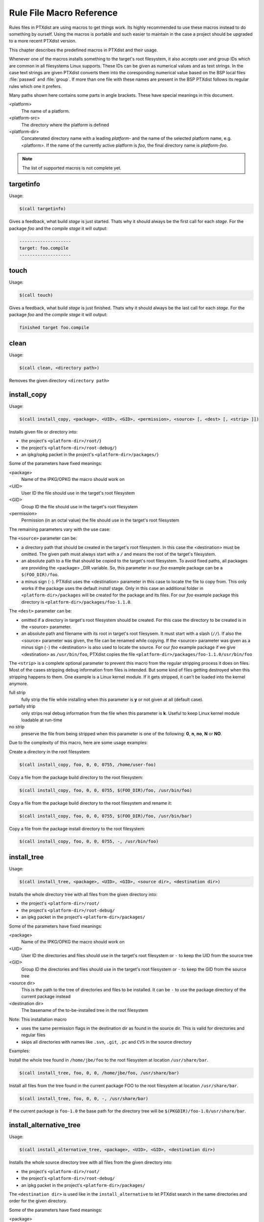 .. index:: reference_macros

Rule File Macro Reference
=========================

Rules files in PTXdist are using macros to get things work. Its highly
recommended to use these macros instead to do something by ourself. Using the
macros is portable and such easier to maintain in the case a project should be
upgraded to a more recent PTXdist version.

This chapter describes the predefined macros in PTXdist and their usage.

Whenever one of the macros installs something to the target's root filesystem,
it also accepts user and group IDs which are common in all filesystems Linux
supports. These IDs can be given as numerical values and as text strings.
In the case text strings are given PTXdist converts them into the
coresponding numerical value based on the BSP local files :file:`passwd` and :file:`group`.
If more than one file with these names are present in the BSP PTXdist follows
its regular rules which one it prefers.

Many paths shown here contains some parts in angle brackets. These have
special meanings in this document.

<platform>
  The name of a platform.
<platform-src>
  The directory where the platform is defined
<platform-dir>
  Concatenated directory name with a leading *platform-* and the name of the
  selected platform name, e.g. <platform>. If the name of the currently active
  platform is *foo*, the final directory name is *platform-foo*.


.. note:: The list of supported macros is not complete yet.

targetinfo
----------

Usage:

.. code-block:: none

 $(call targetinfo)

Gives a feedback, what build *stage* is just started. Thats why it
should always be the first call for each *stage*. For the package
*foo* and the *compile stage* it will output:

.. code-block:: none

 --------------------
 target: foo.compile
 --------------------

touch
------

Usage:

.. code-block:: none

 $(call touch)

Gives a feedback, what build *stage* is just finished. Thats why it
should always be the last call for each *stage*. For the package
*foo* and the *compile stage* it will output:

.. code-block:: none

 finished target foo.compile

clean
-----

Usage:

.. code-block:: none

 $(call clean, <directory path>)

Removes the given directory ``<directory path>``

install_copy
-------------

Usage:

.. code-block:: none

 $(call install_copy, <package>, <UID>, <GID>, <permission>, <source> [, <dest> [, <strip> ]])

Installs given file or directory into:

* the project's ``<platform-dir>/root/``}
* the project's ``<platform-dir>/root-debug/``}
* an ipkg/opkg packet in the project's ``<platform-dir>/packages/``}

Some of the parameters have fixed meanings:

<package>
  Name of the IPKG/OPKG the macro should work on
<UID>
  User ID the file should use in the target's root filesystem
<GID>
  Group ID the file should use in the target's root filesystem
<permission>
  Permission (in an octal value) the file should use in the target's root filesystem

The remaining parameters vary with the use case:

The ``<source>`` parameter can be:

* a directory path that should be created in the target's root filesystem.
  In this case the <destination> must be omitted.
  The given path must always start with a ``/`` and means the root
  of the target's filesystem.
* an absolute path to a file that should be copied to the target's root
  filesystem. To avoid fixed paths, all packages are providing the
  <package> _DIR variable. So, this parameter in our
  *foo* example package can be a ``$(FOO_DIR)/foo``.
* a minus sign (``-``). PTXdist uses the <destination>
  parameter in this case to locate the file to copy from. This only works
  if the package uses the default *install* stage. Only in this
  case an additional folder in ``<platform-dir>/packages`` will
  be created for the package and its files. For our *foo* example
  package this directory is ``<platform-dir>/packages/foo-1.1.0``.

The ``<dest>`` parameter can be:

* omitted if a directory in target's root filesystem should be created.
  For this case the directory to be created is in the <source> parameter.
* an absolute path and filename with its root in target's root filesysem.
  It must start with a slash (``//``). If also the <source>
  parameter was given, the file can be renamed while copying.
  If the <source> parameter was given as a minus
  sign (``-``) the <destination> is also used to
  locate the source. For our *foo* example package if we give
  <destination> as ``/usr/bin/foo``, PTXdist
  copies the file ``<platform-dir>/packages/foo-1.1.0/usr/bin/foo``

The ``<strip>`` is a complete optional parameter to prevent
this macro from the regular stripping process it does on files. Most of the cases
stripping debug information from files is intended. But some kind of files getting
destroyed when this stripping happens to them. One example is a Linux kernel module.
If it gets stripped, it can't be loaded into the kernel anymore.

full strip
  fully strip the file while installing when this parameter is **y** or not
  given at all (default case).
partially strip
  only strips real debug information from the file when this parameter is
  **k**. Useful to keep Linux kernel module loadable at run-time
no strip
  preserve the file from being stripped when this parameter is one of the
  following: **0**, **n**, **no**, **N** or **NO**.

Due to the complexity of this macro, here are some usage examples:

Create a directory in the root filesystem:

.. code-block:: none

 $(call install_copy, foo, 0, 0, 0755, /home/user-foo)

Copy a file from the package build directory to the root filesystem:

.. code-block:: none

 $(call install_copy, foo, 0, 0, 0755, $(FOO_DIR)/foo, /usr/bin/foo)

Copy a file from the package build directory to the root filesystem and rename
it:

.. code-block:: none

 $(call install_copy, foo, 0, 0, 0755, $(FOO_DIR)/foo, /usr/bin/bar)

Copy a file from the package install directory to the root filesystem:

.. code-block:: none

 $(call install_copy, foo, 0, 0, 0755, -, /usr/bin/foo)

install_tree
------------

Usage:

.. code-block:: none

 $(call install_tree, <package>, <UID>, <GID>, <source dir>, <destination dir>)

Installs the whole directory tree with all files from the given directory into:

* the project's ``<platform-dir>/root/``
* the project's ``<platform-dir>/root-debug/``
* an ipkg packet in the project's ``<platform-dir>/packages/``

Some of the parameters have fixed meanings:

<package>
  Name of the IPKG/OPKG the macro should work on
<UID>
  User ID the directories and files should use in the target's root filesystem
  or ``-`` to keep the UID from the source tree
<GID>
  Group ID the directories and files should use in the target's root filesystem
  or ``-`` to keep the GID from the source tree
<source dir>
  This is the path to the tree of directories and files to be installed. It can
  be ``-`` to use the package directory of the current package instead
<destination dir>
  The basename of the to-be-installed tree in the root filesystem

Note: This installation macro

* uses the same permission flags in the destination dir as found
  in the source dir. This is valid for directories and regular files
* skips all directories with names like ``.svn``, ``.git``, ``.pc`` and
  ``CVS`` in the source directory

Examples:

Install the whole tree found in ``/home/jbe/foo`` to the root filesystem
at location ``/usr/share/bar``.

.. code-block:: none

 $(call install_tree, foo, 0, 0, /home/jbe/foo, /usr/share/bar)

Install all files from the tree found in the current package FOO to the root
filesystem at location ``/usr/share/bar``.

.. code-block:: none

 $(call install_tree, foo, 0, 0, -, /usr/share/bar)

If the current package is ``foo-1.0`` the base path for the directory tree
will be ``$(PKGDIR)/foo-1.0/usr/share/bar``.

install_alternative_tree
------------------------

Usage:

.. code-block:: none

 $(call install_alternative_tree, <package>, <UID>, <GID>, <destination dir>)

Installs the whole source directory tree with all files from the given directory into:

* the project's ``<platform-dir>/root/``
* the project's ``<platform-dir>/root-debug/``
* an ipkg packet in the project's ``<platform-dir>/packages/``

The ``<destination dir>`` is used like in the ``install_alternative`` to let
PTXdist search in the same directories and order for the given directory.

Some of the parameters have fixed meanings:

<package>
  Name of the IPKG/OPKG the macro should work on
<UID>
  User ID the directories and files should use in the target's root filesystem
  or ``-`` to keep the UID from the source
<GID>
  Group ID the directories and files should use in the target's root
  filesystem or ``-`` to keep the GID from the source
<destination dir>
  The basename of the to-be-installed tree in the root filesystem

Note: This installation macro

* uses the same permission flags in the destination dir as found in the source
  dir. This is valid for directories and regular files
* skips all directories with names like ``.svn``, ``.git``, ``.pc`` and ``CVS``
  in the source directory

Examples:

Install the whole tree found in project's ``projectroot/usr/share/bar``
to the root filesystem at location ``/usr/share/bar``.

.. code-block:: none

 $(call install_alternative_tree, foo, 0, 0, /usr/share/bar)

install_alternative
-------------------

Usage:

.. code-block:: none

 $(call install_alternative, <package>, <UID>, <GID>, <permission>, <destination>)

Installs given files or directories into:

* the project's ``<platform-dir>/root/``
* the project's ``<platform-dir>/root-debug/``
* an ipkg/opkg packet in the project's ``<platform-dir>/packages/``

The base parameters and their meanings:

<package>
  Name of the IPKG/OPKG the macro should work on
<UID>
  User ID the file should use in the target's root filesystem
<GID>
  Group ID the file should use in the target's root filesystem
<permission>
  Permission (in an octal value) the file should use in the target's root filesystem

The parameter <destination> is meant as an absolute path
and filename in target's root filesystem. PTXdist searches for the source
of this file in:

* the local project
* in the used platform
* PTXdist's install path
* in the current package

As this search algorithm is complex, here an example for the file
``/etc/foo`` in package ``FOO``. PTXdist will search for this
file in the following order:

* project's directory ``projectroot.<platform>/etc/foo``
* project's directory ``projectroot/etc/foo.<platform>``
* platform's directory ``<platform-src>/projectroot/etc/foo``
* project's directory ``projectroot/etc/foo``
* ptxdist's directory ``generic/etc/foo``
* project's directory ``$(FOO_DIR)/etc/foo``

The generic rules are looking like the following:

* ``$(PTXDIST_WORKSPACE)/projectroot.$(PTXDIST_PLATFORMSUFFIX)/etc/foo``
* ``$(PTXDIST_WORKSPACE)/projectroot/etc/foo$(PTXDIST_PLATFORMSUFFIX)``
* ``$(PTXDIST_PLATFORMCONFIGDIR)/projectroot/etc/foo``
* ``$(PTXDIST_WORKSPACE)/projectroot/etc/foo``
* ``$(PTXDIST_TOPDIR)/generic/etc/foo``
* ``$(FOO_DIR)/etc/foo``

Note: You can get the current values for the listed variables above via running
PTXdist with the ``print`` parameter:

.. code-block:: none

 $ ptxdist print PTXDIST_PLATFORMSUFFIX

install_link
------------

Usage:

.. code-block:: none

 $(call install_link, <package>, <point to>, <where>)

Installs a symbolic link into:

* the project's ``<platform-dir>/root/``
* the project's ``<platform-dir>/root-debug/``
* an ipkg/opkg packet in the project's ``<platform-dir>/packages/``

The parameters and their meanings:

<package>
  Name of the IPKG/OPKG the macro should work on
<point to>
  Path and name the link should point to. Note: This macro rejects absolute
  paths. If needed use relative paths instead.
<where>
  Path and name of the symbolic link.

A few usage examples.

Create a symbolic link as ``/usr/lib/libfoo.so`` pointing to
``libfoo.so.1.1.0`` in the same directory:

.. code-block:: none

 $(call install_link, foo, libfoo.so.1.1.0, /usr/lib/libfoo.so)

Create a symbolic link as ``/usr/bin/foo`` pointing to ``/bin/bar``:

.. code-block:: none

 $(call install_link, foo, ../../bin/bar, /usr/bin/foo)

install_archive
---------------

Usage:

.. code-block:: none

 $(call install_archive, <package>, <UID>, <GID>, <archive> , <base path>)

Installs archives content into:

* the project's ``<platform-dir>/root/``
* the project's ``<platform-dir>/root-debug/``
* an ipkg/opkg packet in the project's ``<platform-dir>/packages/``

All parameters have fixed meanings:

<package>
  Name of the IPKG/OPKG the macro should work on
<UID>
  User ID all files and directory of the archive should use in the target's
  root filesystem. A ``-`` uses the file's/directory's UID in the archive
<GID>
  Group ID the files and directories should use in the target's root filesystem.
  A ``-`` uses the file's/directory's GID in the archive
<archive>
  Name of the archive to be used in this call. The given path and filename is
  used as is
<base path>
  Base path component in the root filesystem the archive should be extracted
  to. Can be just ``/`` for root.

install_lib
-----------

Usage:

.. code-block:: none

 $(call install_lib, <package>, <UID>, <GID>, <permission>, <libname>)

Installs the shared library <libname> into the root filesystem.

* the project's ``<platform-dir>/root/``
* the project's ``<platform-dir>/root-debug/``
* an ipkg/opkg packet in the project's ``<platform-dir>/packages/``

The parameters and their meanings:

<package>
  Name of the IPKG/OPKG the macro should work on
<UID>
  User ID the file should use in the target's root filesystem
<GID>
  Group ID the directories and files should use in the target's root filesystem
<permission>
  Permission (as an octal value) the library should use in the target's root
  filesystem (mostly 0644)
<libname>
  Basename of the library without any extension and path

The ``install_lib`` macro searches for the library at the most
common directories ``/lib`` and ``/usr/lib``. And it searches always
in the package's corresponding directory in ``<platform-dir>/packages/``.
It also handles all required links to make the library work at runtime.

An example.

Lets assume the package 'foo-1.0.0' has installed the library ``libfoo`` into
its ``<platform-dir>/packages/foo-1.0.0`` at:

* the lib: ``<platform-dir>/packages/foo-1.0.0/usr/lib/libfoo1.so.0.0.0``
* first link: ``<platform-dir>/packages/foo-1.0.0/usr/lib/libfoo1.so.0``
* second link: ``<platform-dir>/packages/foo-1.0.0/usr/lib/libfoo1.so``

To install this library and its corresponding links, the following line does the job:

.. code-block:: none

 $(call install_lib, foo, 0, 0, 0644, libfoo1)

Note: The package's install stage must be 'DESTDIR' aware to be able to make
it install its content into the corresponding packages directory (in our example
``<platform-dir>/packages/foo-1.0.0/`` here).

ptx/endis
---------

To convert the state (set/unset) of a variable into an ``enable/disable``
string use the ``ptx/endis`` macro.
If the given <variable> is set this macro expands to
the string ``enable``, if unset to ``disable`` instead.

Usage:

.. code-block:: none

 --$(call ptx/endis, <variable>)-<parameter>

An example:

.. code-block:: none

 FOO_CONF_OPT += --$(call ptx/endis,FOO_VARIABLE)-something

Depending on the state of FOO_VARIABLE this line results into

.. code-block:: none

 FOO_CONF_OPT += --enable-something (if FOO_VARIABLE is set)
 FOO_CONF_OPT += --disable-something (if FOO_VARIABLE is unset)

Refer ``ptx/disen`` for the opposite string expansion.

ptx/disen
---------

To convert the state (set/unset) of a variable into a ``disable/enable``
string use the ``ptx/disen`` macro.
If the given <variable> is set this macro expands to
the string ``disable``, if unset to ``enable`` instead.

Usage:

.. code-block:: none

 --$(call ptx/disen, <variable>)-<parameter>

An example:

.. code-block:: none

 FOO_CONF_OPT += --$(call ptx/disen,FOO_VARIABLE)-something

Depending on the state of FOO_VARIABLE this line results into

.. code-block:: none

 FOO_CONF_OPT += --disable-something (if FOO_VARIABLE is set)
 FOO_CONF_OPT += --enable-something (if FOO_VARIABLE is unset)

Refer ``ptx/endis`` for the opposite string expansion.

ptx/wwo
-------

To convert the state (set/unset) of a variable into a ``with/without``
string use the ``ptx/wwo`` macro.
If the given <variable> is set this macro expands to
the string ``with``, if unset to ``without`` instead.

Usage:

.. code-block:: none

 --$(call ptx/wwo, <variable>)-<parameter>

An example:

.. code-block:: none

 FOO_CONF_OPT += --$(call ptx/wwo,FOO_VARIABLE)-something

Depending on the state of FOO_VARIABLE this line results into

.. code-block:: none

 FOO_CONF_OPT += --with-something (if FOO_VARIABLE is set)
 FOO_CONF_OPT += --without-something (if FOO_VARIABLE is unset)

ptx/ifdef
---------

To convert the state (set/unset) of a variable into one of two strings use the
``ptx/ifdef`` macro.
If the given <variable> is set this macro expands to
the first given string, if unset to the second given string.

Usage:

.. code-block:: none

 --with-something=$(call ptx/ifdef, <variable>, <first-string>, <second-string)

An example:

.. code-block:: none

 FOO_CONF_OPT += --with-something=$(call ptx/ifdef,FOO_VARIABLE,/usr,none)

Depending on the state of FOO_VARIABLE this line results into

.. code-block:: none

 FOO_CONF_OPT += --with-something=/usr (if FOO_VARIABLE is set)
 FOO_CONF_OPT += --with-something=none (if FOO_VARIABLE is unset)
